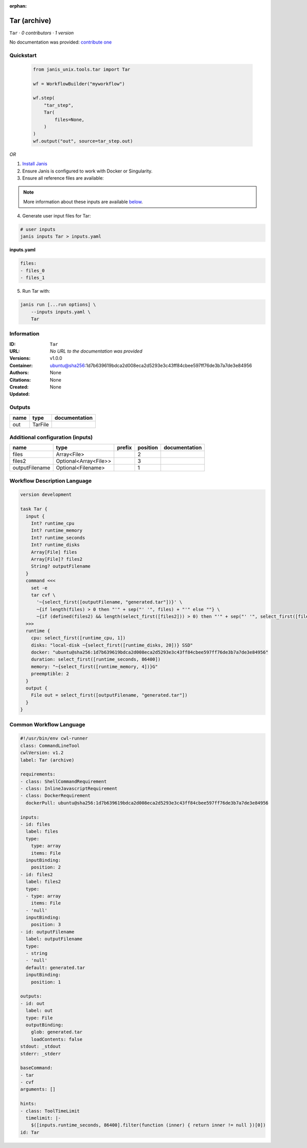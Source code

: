 :orphan:

Tar (archive)
===================

``Tar`` · *0 contributors · 1 version*

No documentation was provided: `contribute one <https://github.com/PMCC-BioinformaticsCore/janis-unix>`_


Quickstart
-----------

    .. code-block:: python

       from janis_unix.tools.tar import Tar

       wf = WorkflowBuilder("myworkflow")

       wf.step(
           "tar_step",
           Tar(
               files=None,
           )
       )
       wf.output("out", source=tar_step.out)
    

*OR*

1. `Install Janis </tutorials/tutorial0.html>`_

2. Ensure Janis is configured to work with Docker or Singularity.

3. Ensure all reference files are available:

.. note:: 

   More information about these inputs are available `below <#additional-configuration-inputs>`_.



4. Generate user input files for Tar:

.. code-block:: bash

   # user inputs
   janis inputs Tar > inputs.yaml



**inputs.yaml**

.. code-block:: yaml

       files:
       - files_0
       - files_1




5. Run Tar with:

.. code-block:: bash

   janis run [...run options] \
       --inputs inputs.yaml \
       Tar





Information
------------

:ID: ``Tar``
:URL: *No URL to the documentation was provided*
:Versions: v1.0.0
:Container: ubuntu@sha256:1d7b639619bdca2d008eca2d5293e3c43ff84cbee597ff76de3b7a7de3e84956
:Authors: 
:Citations: None
:Created: None
:Updated: None


Outputs
-----------

======  =======  ===============
name    type     documentation
======  =======  ===============
out     TarFile
======  =======  ===============


Additional configuration (inputs)
---------------------------------

==============  =====================  ========  ==========  ===============
name            type                   prefix      position  documentation
==============  =====================  ========  ==========  ===============
files           Array<File>                               2
files2          Optional<Array<File>>                     3
outputFilename  Optional<Filename>                        1
==============  =====================  ========  ==========  ===============

Workflow Description Language
------------------------------

.. code-block:: text

   version development

   task Tar {
     input {
       Int? runtime_cpu
       Int? runtime_memory
       Int? runtime_seconds
       Int? runtime_disks
       Array[File] files
       Array[File]? files2
       String? outputFilename
     }
     command <<<
       set -e
       tar cvf \
         '~{select_first([outputFilename, "generated.tar"])}' \
         ~{if length(files) > 0 then "'" + sep("' '", files) + "'" else ""} \
         ~{if (defined(files2) && length(select_first([files2])) > 0) then "'" + sep("' '", select_first([files2])) + "'" else ""}
     >>>
     runtime {
       cpu: select_first([runtime_cpu, 1])
       disks: "local-disk ~{select_first([runtime_disks, 20])} SSD"
       docker: "ubuntu@sha256:1d7b639619bdca2d008eca2d5293e3c43ff84cbee597ff76de3b7a7de3e84956"
       duration: select_first([runtime_seconds, 86400])
       memory: "~{select_first([runtime_memory, 4])}G"
       preemptible: 2
     }
     output {
       File out = select_first([outputFilename, "generated.tar"])
     }
   }

Common Workflow Language
-------------------------

.. code-block:: text

   #!/usr/bin/env cwl-runner
   class: CommandLineTool
   cwlVersion: v1.2
   label: Tar (archive)

   requirements:
   - class: ShellCommandRequirement
   - class: InlineJavascriptRequirement
   - class: DockerRequirement
     dockerPull: ubuntu@sha256:1d7b639619bdca2d008eca2d5293e3c43ff84cbee597ff76de3b7a7de3e84956

   inputs:
   - id: files
     label: files
     type:
       type: array
       items: File
     inputBinding:
       position: 2
   - id: files2
     label: files2
     type:
     - type: array
       items: File
     - 'null'
     inputBinding:
       position: 3
   - id: outputFilename
     label: outputFilename
     type:
     - string
     - 'null'
     default: generated.tar
     inputBinding:
       position: 1

   outputs:
   - id: out
     label: out
     type: File
     outputBinding:
       glob: generated.tar
       loadContents: false
   stdout: _stdout
   stderr: _stderr

   baseCommand:
   - tar
   - cvf
   arguments: []

   hints:
   - class: ToolTimeLimit
     timelimit: |-
       $([inputs.runtime_seconds, 86400].filter(function (inner) { return inner != null })[0])
   id: Tar


